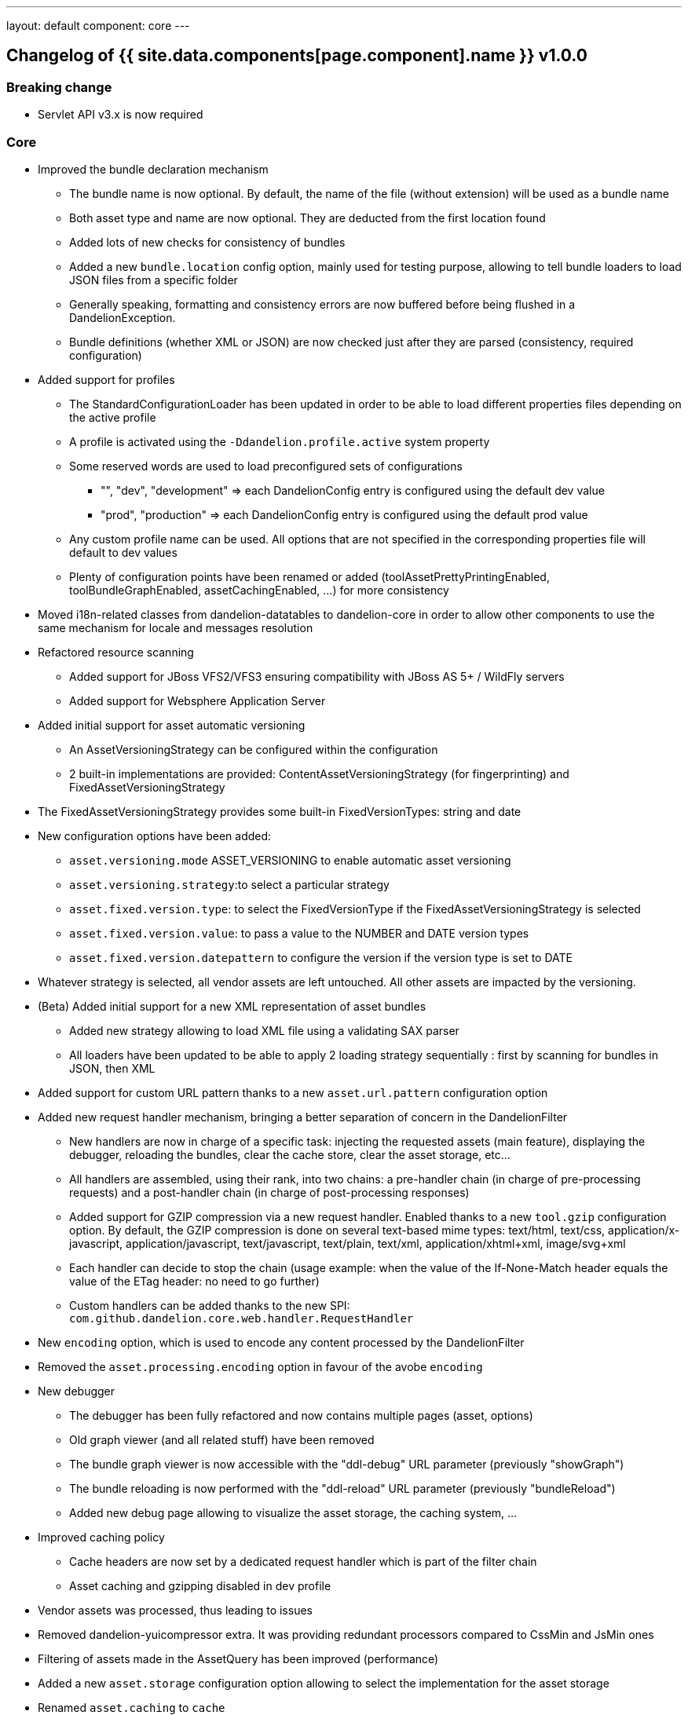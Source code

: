 ---
layout: default
component: core
---

[.margin-top-30]
== Changelog of {{ site.data.components[page.component].name }} v1.0.0

=== Breaking change

* Servlet API v3.x is now required

=== Core

* Improved the bundle declaration mechanism
** The bundle name is now optional. By default, the name of the file (without extension) will be used as a bundle name
** Both asset type and name are now optional. They are deducted from the first location found
** Added lots of new checks for consistency of bundles
** Added a new `bundle.location` config option, mainly used for testing purpose, allowing to tell bundle loaders to load JSON files from a specific folder
** Generally speaking, formatting and consistency errors are now buffered before being flushed in a DandelionException.
** Bundle definitions (whether XML or JSON) are now checked just after they are parsed (consistency, required configuration)

* Added support for profiles
** The StandardConfigurationLoader has been updated in order to be able to load different properties files depending on the active profile
** A profile is activated using the `-Ddandelion.profile.active` system property
** Some reserved words are used to load preconfigured sets of configurations
*** "", "dev", "development" => each DandelionConfig entry is configured using the default dev value
*** "prod", "production" => each DandelionConfig entry is configured using the default prod value
** Any custom profile name can be used. All options that are not specified in the corresponding properties file will default to dev values
** Plenty of configuration points have been renamed or added (toolAssetPrettyPrintingEnabled, toolBundleGraphEnabled, assetCachingEnabled, ...) for more consistency

* Moved i18n-related classes from dandelion-datatables to dandelion-core in order to allow other components to use the same mechanism for locale and messages resolution

* Refactored resource scanning
** Added support for JBoss VFS2/VFS3 ensuring compatibility with JBoss AS 5+ / WildFly servers
** Added support for Websphere Application Server

* Added initial support for asset automatic versioning
** An AssetVersioningStrategy can be configured within the configuration
** 2 built-in implementations are provided: ContentAssetVersioningStrategy (for fingerprinting) and FixedAssetVersioningStrategy
* The FixedAssetVersioningStrategy provides some built-in FixedVersionTypes: string and date
* New configuration options have been added:
** `asset.versioning.mode` ASSET_VERSIONING to enable automatic asset versioning
** `asset.versioning.strategy`:to select a particular strategy
** `asset.fixed.version.type`: to select the FixedVersionType if the FixedAssetVersioningStrategy is selected
** `asset.fixed.version.value`: to pass a value to the NUMBER and DATE version types
** `asset.fixed.version.datepattern` to configure the version if the version type is set to DATE
* Whatever strategy is selected, all vendor assets are left untouched. All other assets are impacted by the versioning.

* (Beta) Added initial support for a new XML representation of asset bundles
** Added new strategy allowing to load XML file using a validating SAX parser
** All loaders have been updated to be able to apply 2 loading strategy sequentially : first by scanning for bundles in JSON, then XML

* Added support for custom URL pattern thanks to a new `asset.url.pattern` configuration option

* Added new request handler mechanism, bringing a better separation of concern in the DandelionFilter
** New handlers are now in charge of a specific task: injecting the requested assets (main feature), displaying the debugger, reloading the bundles, clear the cache store, clear the asset storage, etc...
** All handlers are assembled, using their rank, into two chains: a pre-handler chain (in charge of pre-processing requests) and a post-handler chain (in charge of post-processing responses)
** Added support for GZIP compression via a new request handler. Enabled thanks to a new `tool.gzip` configuration option. By default, the GZIP compression is done on several text-based mime types: text/html, text/css, application/x-javascript, application/javascript, text/javascript, text/plain, text/xml, application/xhtml+xml, image/svg+xml
** Each handler can decide to stop the chain (usage example: when the value of the If-None-Match header equals the value of the ETag header: no need to go further)
** Custom handlers can be added thanks to the new SPI: `com.github.dandelion.core.web.handler.RequestHandler`

* New `encoding` option, which is used to encode any content processed by the DandelionFilter
* Removed the `asset.processing.encoding` option in favour of the avobe `encoding`  

* New debugger
** The debugger has been fully refactored and now contains multiple pages (asset, options)
** Old graph viewer (and all related stuff) have been removed
** The bundle graph viewer is now accessible with the "ddl-debug" URL parameter (previously "showGraph")
** The bundle reloading is now performed with the "ddl-reload" URL parameter (previously "bundleReload")
** Added new debug page allowing to visualize the asset storage, the caching system, ...

* Improved caching policy
** Cache headers are now set by a dedicated request handler which is part of the filter chain
** Asset caching and gzipping disabled in dev profile

* Vendor assets was processed, thus leading to issues
* Removed dandelion-yuicompressor extra. It was providing redundant processors compared to CssMin and JsMin ones
* Filtering of assets made in the AssetQuery has been improved (performance)
* Added a new `asset.storage` configuration option allowing to select the implementation for the asset storage
* Renamed `asset.caching` to `cache`
* Removed `cache.asset.max.size`
* Renamed `cache.request.max.size` to `cache_max_size`
* Removed `cache.manager.name` config option, too specialized for Ehcache

* Added support for IE conditional comments via a new `condition` attribute in bundle definitions

* New API intended to ease asset generation
** Make a mecanism of Asset generator based on a AssetContent and a AssetContentGenerator.
** Built-in generator
*** Javascript content generator
*** JQuery content generator (with placeholder)
** The generated Javascript code is now pretty printed by default when in dev profile, using JS Beautifier

* New reporting tool, composed of:
** a new debug page that displays all alerts for the current request and suggestions if applicable 
** a new post-filtering handler which performs the check for each request and can report in multiple ways
** Added a new `tool.alert.reporting` config option in order to enable/disable alert reporting
** Reporting type can be configured thanks to a new `tool.alert.reporting.mode` config option (console, notification, none or all)

* Standalone components
** Added a new `components.standalone` config option used to mark components as standalone. In this case, the corresponding loader will only scan for regular bundles (not vendor ones)

=== Thymeleaf

* Fixed issue with HTML5-friendly attributes
* Add support for Thymeleaf expression processing in Javascript assets
** JavaScript processing is made using customized Thymeleaf template engine
** Added a new template mode "DANDELION-JS" (and all related classes: template resolver, template parser, template writer) allowing to process Javascript assets with Thymeleaf expressions
** Only "user assets" are concerned, not vendor ones
** For all "user assets", the final location now contains a request key (also based on a MD5 hash) as follows: "/servletUrlPattern/requestKey/cacheKey/assetType/assetName-assetVersion.assetType" (should be cleaned for CSS)
** Only for concerned "user-assets" (JS), server & browser caching are disabled thanks to HTTP headers
** All attributes from the original request (the one which serves the view) are wrapped in a new RequestData object and stored in a basic cache, whose data expire after 30s from their instanciation
** Added a new `asset.js.processing` config option to enable/disable Thymeleaf processing of external js assets (enabled by default)
** Added new handlers in charge of feeding/clearing session with/from flash data
** Asset final locations can now contain one more MD5 hash corresponding to the request key, used to lookup in the attribute stored in session
** The cache is only initialized if Thymeleaf is present in the classpath, in which case JavaScript assets may be processed
** The cache is initialized with a max capacity of 100 entries

=== Closed issues

* https://github.com/dandelion/dandelion/issues/59[#59]: Fix issue with JavaScript processing when mime type also contains a charset 
* https://github.com/dandelion/dandelion/issues/58[#58]: Issue with webapp locations with port forwarding
* https://github.com/dandelion/dandelion/issues/57[#57]: Add support for Thymeleaf expression processing in Javascript assets
* https://github.com/dandelion/dandelion/issues/56[#56]: Avoid ugly exceptions when loading empty assets with content-based versioning strategy
* https://github.com/dandelion/dandelion/issues/54[#54]: Fix attribute name in BundleSaxHandler
* https://github.com/dandelion/dandelion/issues/51[#51]: Bundle loader deactivation
* https://github.com/dandelion/dandelion/issues/48[#48]: 0.11.0 - `ddl-debug` links uses absolute root URL
* https://github.com/dandelion/dandelion/issues/47[#47]: 0.11.0 - CacheManager#getContent(cacheKey) in DandelionServlet can return null
* https://github.com/dandelion/dandelion/issues/46[#46]: Add an error reporting tool
* https://github.com/dandelion/dandelion/issues/41[#41]: Improve the debugger
* https://github.com/dandelion/dandelion/issues/40[#40]: Add support for automatic versioning
* https://github.com/dandelion/dandelion/issues/39[#39]: The Dandelion dialect breaks built-in support for HTML5-friendly attributes
* https://github.com/dandelion/dandelion/issues/38[#38]: Remove the name attribute when writing bundles
* https://github.com/dandelion/dandelion/issues/37[#37]: Remove the type attribute when writing bundles 
* https://github.com/dandelion/dandelion/issues/36[#36]: Add new Dandelion profiles
* https://github.com/dandelion/dandelion/issues/33[#33]: Add an extension point allowing to configure the conditions under which the filter can apply
* https://github.com/dandelion/dandelion/issues/30[#30]: Custom DANDELION_ASSETS_URL_PATTERN
* https://github.com/dandelion/dandelion/issues/25[#25]: New XML representation for asset bundles 
* https://github.com/dandelion/dandelion/issues/23[#23]: Add support for vfs/vfszip protocols
* https://github.com/dandelion/dandelion/issues/21[#21]: Improve the caching policy
* https://github.com/dandelion/dandelion/issues/20[#20]: Add support for conditionnal comments
* https://github.com/dandelion/dandelion/issues/19[#19]: Relative URLs in CSS when using Webjar/JarLocators with the Servlet 2.x API
* https://github.com/dandelion/dandelion/issues/11[#11]: Error reporting at startup is too aggressive
* https://github.com/dandelion/dandelion/issues/10[#10]: Add support for GZIP compression

